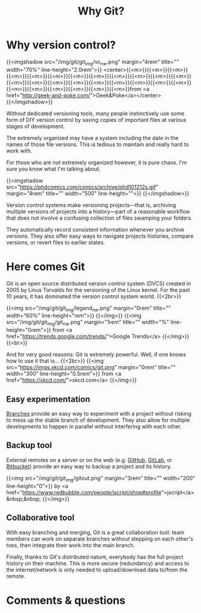 #+title: Why Git?
#+description: Reading
#+colordes: #2d5986
#+slug: 02_git_why
#+weight: 2

* Why version control?

{{<imgshadow src="/img/git/git_img/vc_nw.png" margin="4rem" title="" width="70%" line-height="2.0rem">}}
<center>{{<m>}}{{<m>}}{{<m>}}{{<m>}}{{<m>}}{{<m>}}{{<m>}}{{<m>}}{{<m>}}{{<m>}}{{<m>}}{{<m>}}{{<m>}}{{<m>}}{{<m>}}{{<m>}}{{<m>}}{{<m>}}{{<m>}}{{<m>}}{{<m>}}{{<m>}}{{<m>}}{{<m>}}{{<m>}}{{<m>}}{{<m>}}from <a href="http://geek-and-poke.com/">Geek&Poke</a></center>
{{</imgshadow>}}

Without dedicated versioning tools, many people instinctively use some form of DIY version control by saving copies of important files at various stages of development.

The extremely organized may have a system including the date in the names of those file versions. This is tedious to maintain and really hard to work with.

For those who are not extremely organized however, it is pure chaos. I'm sure you know what I'm talking about.

{{<imgshadow src="https://phdcomics.com/comics/archive/phd101212s.gif" margin="4rem" title="" width="500" line-height="">}}
{{</imgshadow>}}

Version control systems make versioning projects—that is, archiving multiple versions of projects into a history—part of a reasonable workflow that does not involve a confusing collection of files swamping your folders.

They automatically record consistent information whenever you archive versions. They also offer easy ways to navigate projects histories, compare versions, or revert files to earlier states.

* Here comes Git

Git is an open source distributed version control system (DVCS) created in 2005 by Linus Torvalds for the versioning of the Linux kernel. For the past 10 years, it has dominated the version control system world. {{<2br>}}

{{<img src="/img/git/git_img/legend_nw.png" margin="0rem" title="" width="60%" line-height="rem">}}
{{</img>}}
{{<img src="/img/git/git_img/git_nw.png" margin="1rem" title="" width="%" line-height="0rem">}}
from <a href="https://trends.google.com/trends/">Google Trends</a>
{{</img>}}{{<br>}}

And for very good reasons: Git is extremely powerful. Well, if one knows how to use it that is...
{{<2br>}}
{{<img src="https://imgs.xkcd.com/comics/git.png" margin="0rem" title="" width="300" line-height="0.5rem">}}
from <a href="https://xkcd.com/">xkcd.com</a>
{{</img>}}

** Easy experimentation

[[https://git-scm.com/book/en/v2/Git-Branching-Branches-in-a-Nutshell][Branches]] provide an easy way to experiment with a project without risking to mess up the stable branch of development. They also allow for multiple developments to happen in parallel without interfering with each other.

** Backup tool

External remotes on a server or on the web (e.g. [[https://github.com][GitHub]], [[https://gitlab.com][GitLab]], or [[https://bitbucket.org][Bitbucket]]) provide an easy way to backup a project and its history.

{{<img src="/img/git/git_img/gitout.png" margin="3rem" title="" width="200" line-height="0">}}
by <a href="https://www.redbubble.com/people/jscript/shop#profile">jscript</a>&nbsp;&nbsp;
{{</img>}}

** Collaborative tool

With easy branching and merging, Git is a great collaboration tool: team members can work on separate branches without stepping on each other's toes, then integrate their work into the main branch.

Finally, thanks to Git's distributed nature, everybody has the full project history on their machine. This is more secure (redundancy) and access to the internet/network is only needed to upload/download data to/from the remote.

* Comments & questions
